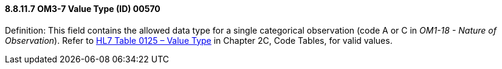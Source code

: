 ==== 8.8.11.7 OM3-7 Value Type (ID) 00570

Definition: This field contains the allowed data type for a single categorical observation (code A or C in _OM1-18 - Nature of Observation_). Refer to file:///E:\V2\v2.9%20final%20Nov%20from%20Frank\V29_CH02C_Tables.docx#HL70125[HL7 Table 0125 – Value Type] in Chapter 2C, Code Tables, for valid values.

